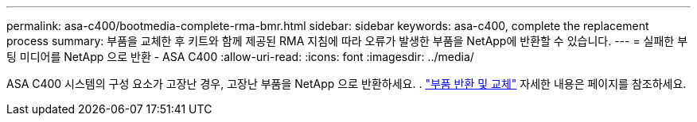 ---
permalink: asa-c400/bootmedia-complete-rma-bmr.html 
sidebar: sidebar 
keywords: asa-c400, complete the replacement process 
summary: 부품을 교체한 후 키트와 함께 제공된 RMA 지침에 따라 오류가 발생한 부품을 NetApp에 반환할 수 있습니다. 
---
= 실패한 부팅 미디어를 NetApp 으로 반환 - ASA C400
:allow-uri-read: 
:icons: font
:imagesdir: ../media/


[role="lead"]
ASA C400 시스템의 구성 요소가 고장난 경우, 고장난 부품을 NetApp 으로 반환하세요. .  https://mysupport.netapp.com/site/info/rma["부품 반환 및 교체"] 자세한 내용은 페이지를 참조하세요.
